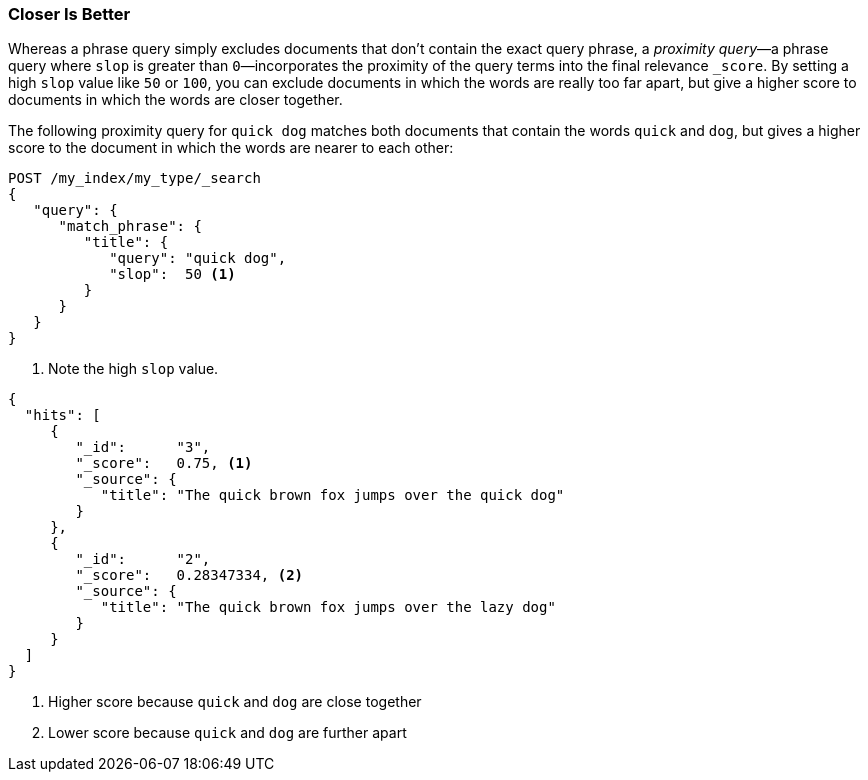 === Closer Is Better

Whereas a phrase query simply excludes documents that don't contain the exact
query phrase, a _proximity query_&#x2014;a ((("proximity matching", "proximity queries")))((("slop parameter", "proximity queries and")))phrase query where `slop` is greater
than `0`&#x2014;incorporates the proximity of the query terms into the final
relevance `_score`. By setting a high `slop` value like `50` or `100`, you can
exclude documents in which the words are really too far apart, but give a higher
score to documents in which the words are closer together.

The following proximity query for `quick dog` matches both documents that
contain the words `quick` and `dog`, but gives a higher score to the
document((("relevance scores", "for proximity queries"))) in which the words are nearer to each other:

[source,js]
--------------------------------------------------
POST /my_index/my_type/_search
{
   "query": {
      "match_phrase": {
         "title": {
            "query": "quick dog",
            "slop":  50 <1>
         }
      }
   }
}
--------------------------------------------------
// SENSE: 120_Proximity_Matching/20_Scoring.json

<1> Note the high `slop` value.

[source,js]
--------------------------------------------------
{
  "hits": [
     {
        "_id":      "3",
        "_score":   0.75, <1>
        "_source": {
           "title": "The quick brown fox jumps over the quick dog"
        }
     },
     {
        "_id":      "2",
        "_score":   0.28347334, <2>
        "_source": {
           "title": "The quick brown fox jumps over the lazy dog"
        }
     }
  ]
}
--------------------------------------------------
<1> Higher score because `quick` and `dog` are close together
<2> Lower score because `quick` and `dog` are further apart
